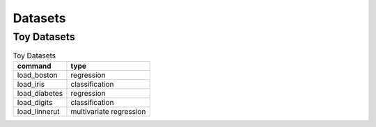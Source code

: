 Datasets
========

Toy Datasets
------------

.. csv-table:: Toy Datasets
   :header: command, type

   load_boston, regression
   load_iris, classification
   load_diabetes, regression
   load_digits, classification
   load_linnerut, multivariate regression         
